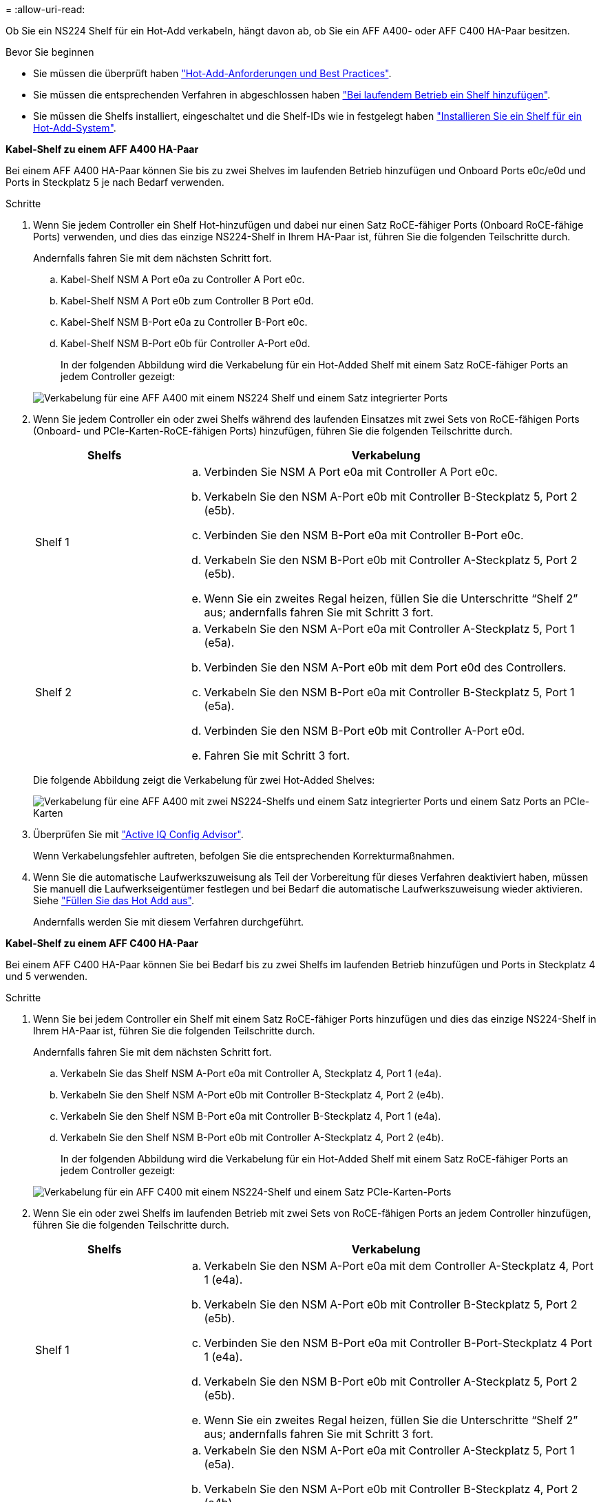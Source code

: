 = 
:allow-uri-read: 


Ob Sie ein NS224 Shelf für ein Hot-Add verkabeln, hängt davon ab, ob Sie ein AFF A400- oder AFF C400 HA-Paar besitzen.

.Bevor Sie beginnen
* Sie müssen die überprüft haben link:requirements-hot-add-shelf.html["Hot-Add-Anforderungen und Best Practices"].
* Sie müssen die entsprechenden Verfahren in abgeschlossen haben link:prepare-hot-add-shelf.html["Bei laufendem Betrieb ein Shelf hinzufügen"].
* Sie müssen die Shelfs installiert, eingeschaltet und die Shelf-IDs wie in festgelegt haben link:prepare-hot-add-shelf.html["Installieren Sie ein Shelf für ein Hot-Add-System"].


*Kabel-Shelf zu einem AFF A400 HA-Paar*

Bei einem AFF A400 HA-Paar können Sie bis zu zwei Shelves im laufenden Betrieb hinzufügen und Onboard Ports e0c/e0d und Ports in Steckplatz 5 je nach Bedarf verwenden.

.Schritte
. Wenn Sie jedem Controller ein Shelf Hot-hinzufügen und dabei nur einen Satz RoCE-fähiger Ports (Onboard RoCE-fähige Ports) verwenden, und dies das einzige NS224-Shelf in Ihrem HA-Paar ist, führen Sie die folgenden Teilschritte durch.
+
Andernfalls fahren Sie mit dem nächsten Schritt fort.

+
.. Kabel-Shelf NSM A Port e0a zu Controller A Port e0c.
.. Kabel-Shelf NSM A Port e0b zum Controller B Port e0d.
.. Kabel-Shelf NSM B-Port e0a zu Controller B-Port e0c.
.. Kabel-Shelf NSM B-Port e0b für Controller A-Port e0d.
+
In der folgenden Abbildung wird die Verkabelung für ein Hot-Added Shelf mit einem Satz RoCE-fähiger Ports an jedem Controller gezeigt:

+
image::../media/drw_ns224_a400_1shelf.png[Verkabelung für eine AFF A400 mit einem NS224 Shelf und einem Satz integrierter Ports]



. Wenn Sie jedem Controller ein oder zwei Shelfs während des laufenden Einsatzes mit zwei Sets von RoCE-fähigen Ports (Onboard- und PCIe-Karten-RoCE-fähigen Ports) hinzufügen, führen Sie die folgenden Teilschritte durch.
+
[cols="1,3"]
|===
| Shelfs | Verkabelung 


 a| 
Shelf 1
 a| 
.. Verbinden Sie NSM A Port e0a mit Controller A Port e0c.
.. Verkabeln Sie den NSM A-Port e0b mit Controller B-Steckplatz 5, Port 2 (e5b).
.. Verbinden Sie den NSM B-Port e0a mit Controller B-Port e0c.
.. Verkabeln Sie den NSM B-Port e0b mit Controller A-Steckplatz 5, Port 2 (e5b).
.. Wenn Sie ein zweites Regal heizen, füllen Sie die Unterschritte "`Shelf 2`" aus; andernfalls fahren Sie mit Schritt 3 fort.




 a| 
Shelf 2
 a| 
.. Verkabeln Sie den NSM A-Port e0a mit Controller A-Steckplatz 5, Port 1 (e5a).
.. Verbinden Sie den NSM A-Port e0b mit dem Port e0d des Controllers.
.. Verkabeln Sie den NSM B-Port e0a mit Controller B-Steckplatz 5, Port 1 (e5a).
.. Verbinden Sie den NSM B-Port e0b mit Controller A-Port e0d.
.. Fahren Sie mit Schritt 3 fort.


|===
+
Die folgende Abbildung zeigt die Verkabelung für zwei Hot-Added Shelves:

+
image::../media/drw_ns224_a400_2shelves_IEOPS-983.svg[Verkabelung für eine AFF A400 mit zwei NS224-Shelfs und einem Satz integrierter Ports und einem Satz Ports an PCIe-Karten]

. Überprüfen Sie mit https://mysupport.netapp.com/site/tools/tool-eula/activeiq-configadvisor["Active IQ Config Advisor"^].
+
Wenn Verkabelungsfehler auftreten, befolgen Sie die entsprechenden Korrekturmaßnahmen.

. Wenn Sie die automatische Laufwerkszuweisung als Teil der Vorbereitung für dieses Verfahren deaktiviert haben, müssen Sie manuell die Laufwerkseigentümer festlegen und bei Bedarf die automatische Laufwerkszuweisung wieder aktivieren. Siehe link:complete-hot-add-shelf.html["Füllen Sie das Hot Add aus"].
+
Andernfalls werden Sie mit diesem Verfahren durchgeführt.



*Kabel-Shelf zu einem AFF C400 HA-Paar*

Bei einem AFF C400 HA-Paar können Sie bei Bedarf bis zu zwei Shelfs im laufenden Betrieb hinzufügen und Ports in Steckplatz 4 und 5 verwenden.

.Schritte
. Wenn Sie bei jedem Controller ein Shelf mit einem Satz RoCE-fähiger Ports hinzufügen und dies das einzige NS224-Shelf in Ihrem HA-Paar ist, führen Sie die folgenden Teilschritte durch.
+
Andernfalls fahren Sie mit dem nächsten Schritt fort.

+
.. Verkabeln Sie das Shelf NSM A-Port e0a mit Controller A, Steckplatz 4, Port 1 (e4a).
.. Verkabeln Sie den Shelf NSM A-Port e0b mit Controller B-Steckplatz 4, Port 2 (e4b).
.. Verkabeln Sie den Shelf NSM B-Port e0a mit Controller B-Steckplatz 4, Port 1 (e4a).
.. Verkabeln Sie den Shelf NSM B-Port e0b mit Controller A-Steckplatz 4, Port 2 (e4b).
+
In der folgenden Abbildung wird die Verkabelung für ein Hot-Added Shelf mit einem Satz RoCE-fähiger Ports an jedem Controller gezeigt:

+
image::../media/drw_ns224_c400_1shelf_IEOPS-985.svg[Verkabelung für ein AFF C400 mit einem NS224-Shelf und einem Satz PCIe-Karten-Ports]



. Wenn Sie ein oder zwei Shelfs im laufenden Betrieb mit zwei Sets von RoCE-fähigen Ports an jedem Controller hinzufügen, führen Sie die folgenden Teilschritte durch.
+
[cols="1,3"]
|===
| Shelfs | Verkabelung 


 a| 
Shelf 1
 a| 
.. Verkabeln Sie den NSM A-Port e0a mit dem Controller A-Steckplatz 4, Port 1 (e4a).
.. Verkabeln Sie den NSM A-Port e0b mit Controller B-Steckplatz 5, Port 2 (e5b).
.. Verbinden Sie den NSM B-Port e0a mit Controller B-Port-Steckplatz 4 Port 1 (e4a).
.. Verkabeln Sie den NSM B-Port e0b mit Controller A-Steckplatz 5, Port 2 (e5b).
.. Wenn Sie ein zweites Regal heizen, füllen Sie die Unterschritte "`Shelf 2`" aus; andernfalls fahren Sie mit Schritt 3 fort.




 a| 
Shelf 2
 a| 
.. Verkabeln Sie den NSM A-Port e0a mit Controller A-Steckplatz 5, Port 1 (e5a).
.. Verkabeln Sie den NSM A-Port e0b mit Controller B-Steckplatz 4, Port 2 (e4b).
.. Verkabeln Sie den NSM B-Port e0a mit Controller B-Steckplatz 5, Port 1 (e5a).
.. Verkabeln Sie den NSM B-Port e0b mit Controller A-Steckplatz 4, Port 2 (e4b).
.. Fahren Sie mit Schritt 3 fort.


|===
+
Die folgende Abbildung zeigt die Verkabelung für zwei Hot-Added Shelves:

+
image::../media/drw_ns224_c400_2shelves_IEOPS-984.svg[Verkabelung für einen AFF C400 mit zwei NS224-Einschüben und zwei PCIe-Karten-Ports]

. Überprüfen Sie mit https://mysupport.netapp.com/site/tools/tool-eula/activeiq-configadvisor["Active IQ Config Advisor"^].
+
Wenn Verkabelungsfehler auftreten, befolgen Sie die entsprechenden Korrekturmaßnahmen.



.Was kommt als Nächstes?
Wenn Sie die automatische Laufwerkszuweisung als Teil der Vorbereitung für dieses Verfahren deaktiviert haben, müssen Sie manuell die Laufwerkseigentümer festlegen und die automatische Laufwerkszuweisung ggf. erneut aktivieren. Gehen Sie zu link:complete-hot-add-shelf.html["Füllen Sie das Hot Add aus"].

Andernfalls müssen Sie das Hot-Add-Regal verwenden.
